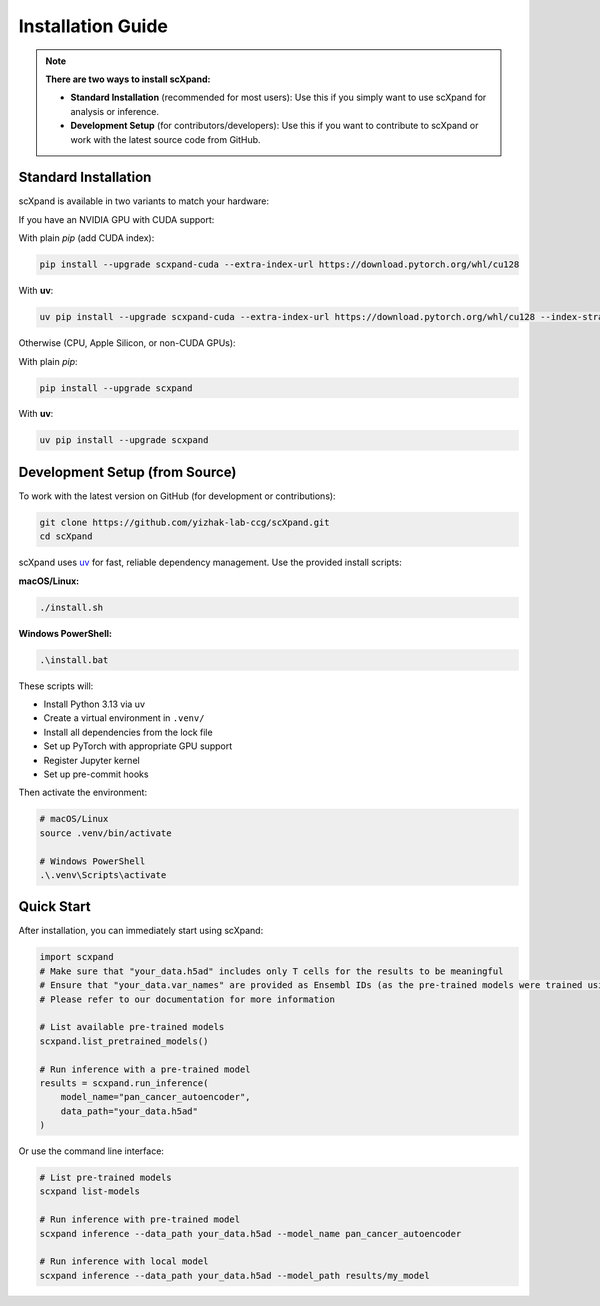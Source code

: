 Installation Guide
=================

.. note::

   **There are two ways to install scXpand:**

   - **Standard Installation** (recommended for most users):
     Use this if you simply want to use scXpand for analysis or inference.
   - **Development Setup** (for contributors/developers):
     Use this if you want to contribute to scXpand or work with the latest source code from GitHub.

Standard Installation
---------------------

scXpand is available in two variants to match your hardware:

If you have an NVIDIA GPU with CUDA support:

With plain *pip* (add CUDA index):

.. code-block:: bash

   pip install --upgrade scxpand-cuda --extra-index-url https://download.pytorch.org/whl/cu128

With **uv**:

.. code-block:: bash

   uv pip install --upgrade scxpand-cuda --extra-index-url https://download.pytorch.org/whl/cu128 --index-strategy unsafe-best-match

Otherwise (CPU, Apple Silicon, or non-CUDA GPUs):

With plain *pip*:

.. code-block:: bash

   pip install --upgrade scxpand

With **uv**:

.. code-block:: bash

   uv pip install --upgrade scxpand


Development Setup (from Source)
-------------------------------

To work with the latest version on GitHub (for development or contributions):

.. code-block:: bash

    git clone https://github.com/yizhak-lab-ccg/scXpand.git
    cd scXpand

scXpand uses `uv <https://docs.astral.sh/uv/>`_ for fast, reliable dependency management. Use the provided install scripts:

**macOS/Linux:**

.. code-block:: bash

    ./install.sh

**Windows PowerShell:**

.. code-block:: bash

    .\install.bat

These scripts will:

* Install Python 3.13 via uv
* Create a virtual environment in ``.venv/``
* Install all dependencies from the lock file
* Set up PyTorch with appropriate GPU support
* Register Jupyter kernel
* Set up pre-commit hooks

Then activate the environment:

.. code-block:: bash

    # macOS/Linux
    source .venv/bin/activate

    # Windows PowerShell
    .\.venv\Scripts\activate

Quick Start
-----------

After installation, you can immediately start using scXpand:

.. code-block:: python

    import scxpand
    # Make sure that "your_data.h5ad" includes only T cells for the results to be meaningful
    # Ensure that "your_data.var_names" are provided as Ensembl IDs (as the pre-trained models were trained using this gene representation)
    # Please refer to our documentation for more information

    # List available pre-trained models
    scxpand.list_pretrained_models()

    # Run inference with a pre-trained model
    results = scxpand.run_inference(
        model_name="pan_cancer_autoencoder",
        data_path="your_data.h5ad"
    )

Or use the command line interface:

.. code-block:: bash

    # List pre-trained models
    scxpand list-models

    # Run inference with pre-trained model
    scxpand inference --data_path your_data.h5ad --model_name pan_cancer_autoencoder

    # Run inference with local model
    scxpand inference --data_path your_data.h5ad --model_path results/my_model

